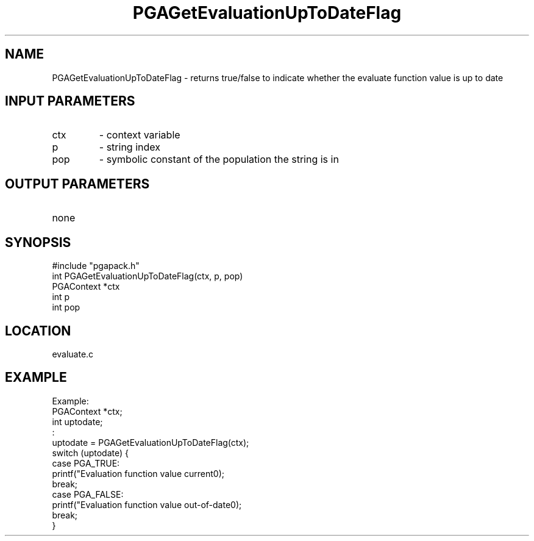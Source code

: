 .TH PGAGetEvaluationUpToDateFlag 3 "05/01/95" " " "PGAPack"
.SH NAME
PGAGetEvaluationUpToDateFlag \- returns true/false to indicate
whether the evaluate function value is up to date
.SH INPUT PARAMETERS
.PD 0
.TP
ctx
- context variable
.PD 0
.TP
p
- string index
.PD 0
.TP
pop
- symbolic constant of the population the string is in
.PD 1
.SH OUTPUT PARAMETERS
.PD 0
.TP
none

.PD 1
.SH SYNOPSIS
.nf
#include "pgapack.h"
int  PGAGetEvaluationUpToDateFlag(ctx, p, pop)
PGAContext *ctx
int p
int pop
.fi
.SH LOCATION
evaluate.c
.SH EXAMPLE
.nf
Example:
PGAContext *ctx;
int uptodate;
:
uptodate = PGAGetEvaluationUpToDateFlag(ctx);
switch (uptodate) {
case PGA_TRUE:
printf("Evaluation function value current\n");
break;
case PGA_FALSE:
printf("Evaluation function value out-of-date\n");
break;
}

.fi
